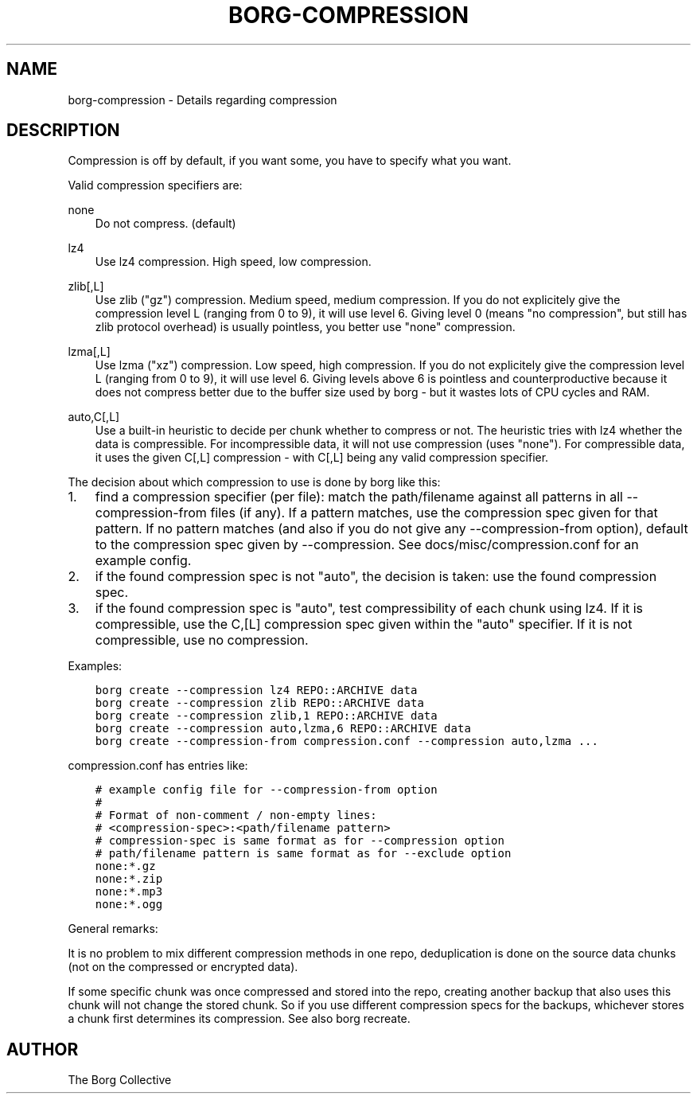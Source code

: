 .\" Man page generated from reStructuredText.
.
.TH BORG-COMPRESSION 1 "2017-02-11" "" "borg backup tool"
.SH NAME
borg-compression \- Details regarding compression
.
.nr rst2man-indent-level 0
.
.de1 rstReportMargin
\\$1 \\n[an-margin]
level \\n[rst2man-indent-level]
level margin: \\n[rst2man-indent\\n[rst2man-indent-level]]
-
\\n[rst2man-indent0]
\\n[rst2man-indent1]
\\n[rst2man-indent2]
..
.de1 INDENT
.\" .rstReportMargin pre:
. RS \\$1
. nr rst2man-indent\\n[rst2man-indent-level] \\n[an-margin]
. nr rst2man-indent-level +1
.\" .rstReportMargin post:
..
.de UNINDENT
. RE
.\" indent \\n[an-margin]
.\" old: \\n[rst2man-indent\\n[rst2man-indent-level]]
.nr rst2man-indent-level -1
.\" new: \\n[rst2man-indent\\n[rst2man-indent-level]]
.in \\n[rst2man-indent\\n[rst2man-indent-level]]u
..
.SH DESCRIPTION
.sp
Compression is off by default, if you want some, you have to specify what you want.
.sp
Valid compression specifiers are:
.sp
none
.INDENT 0.0
.INDENT 3.5
Do not compress. (default)
.UNINDENT
.UNINDENT
.sp
lz4
.INDENT 0.0
.INDENT 3.5
Use lz4 compression. High speed, low compression.
.UNINDENT
.UNINDENT
.sp
zlib[,L]
.INDENT 0.0
.INDENT 3.5
Use zlib ("gz") compression. Medium speed, medium compression.
If you do not explicitely give the compression level L (ranging from 0
to 9), it will use level 6.
Giving level 0 (means "no compression", but still has zlib protocol
overhead) is usually pointless, you better use "none" compression.
.UNINDENT
.UNINDENT
.sp
lzma[,L]
.INDENT 0.0
.INDENT 3.5
Use lzma ("xz") compression. Low speed, high compression.
If you do not explicitely give the compression level L (ranging from 0
to 9), it will use level 6.
Giving levels above 6 is pointless and counterproductive because it does
not compress better due to the buffer size used by borg \- but it wastes
lots of CPU cycles and RAM.
.UNINDENT
.UNINDENT
.sp
auto,C[,L]
.INDENT 0.0
.INDENT 3.5
Use a built\-in heuristic to decide per chunk whether to compress or not.
The heuristic tries with lz4 whether the data is compressible.
For incompressible data, it will not use compression (uses "none").
For compressible data, it uses the given C[,L] compression \- with C[,L]
being any valid compression specifier.
.UNINDENT
.UNINDENT
.sp
The decision about which compression to use is done by borg like this:
.INDENT 0.0
.IP 1. 3
find a compression specifier (per file):
match the path/filename against all patterns in all \-\-compression\-from
files (if any). If a pattern matches, use the compression spec given for
that pattern. If no pattern matches (and also if you do not give any
\-\-compression\-from option), default to the compression spec given by
\-\-compression. See docs/misc/compression.conf for an example config.
.IP 2. 3
if the found compression spec is not "auto", the decision is taken:
use the found compression spec.
.IP 3. 3
if the found compression spec is "auto", test compressibility of each
chunk using lz4.
If it is compressible, use the C,[L] compression spec given within the
"auto" specifier. If it is not compressible, use no compression.
.UNINDENT
.sp
Examples:
.INDENT 0.0
.INDENT 3.5
.sp
.nf
.ft C
borg create \-\-compression lz4 REPO::ARCHIVE data
borg create \-\-compression zlib REPO::ARCHIVE data
borg create \-\-compression zlib,1 REPO::ARCHIVE data
borg create \-\-compression auto,lzma,6 REPO::ARCHIVE data
borg create \-\-compression\-from compression.conf \-\-compression auto,lzma ...
.ft P
.fi
.UNINDENT
.UNINDENT
.sp
compression.conf has entries like:
.INDENT 0.0
.INDENT 3.5
.sp
.nf
.ft C
# example config file for \-\-compression\-from option
#
# Format of non\-comment / non\-empty lines:
# <compression\-spec>:<path/filename pattern>
# compression\-spec is same format as for \-\-compression option
# path/filename pattern is same format as for \-\-exclude option
none:*.gz
none:*.zip
none:*.mp3
none:*.ogg
.ft P
.fi
.UNINDENT
.UNINDENT
.sp
General remarks:
.sp
It is no problem to mix different compression methods in one repo,
deduplication is done on the source data chunks (not on the compressed
or encrypted data).
.sp
If some specific chunk was once compressed and stored into the repo, creating
another backup that also uses this chunk will not change the stored chunk.
So if you use different compression specs for the backups, whichever stores a
chunk first determines its compression. See also borg recreate.
.SH AUTHOR
The Borg Collective
.\" Generated by docutils manpage writer.
.
